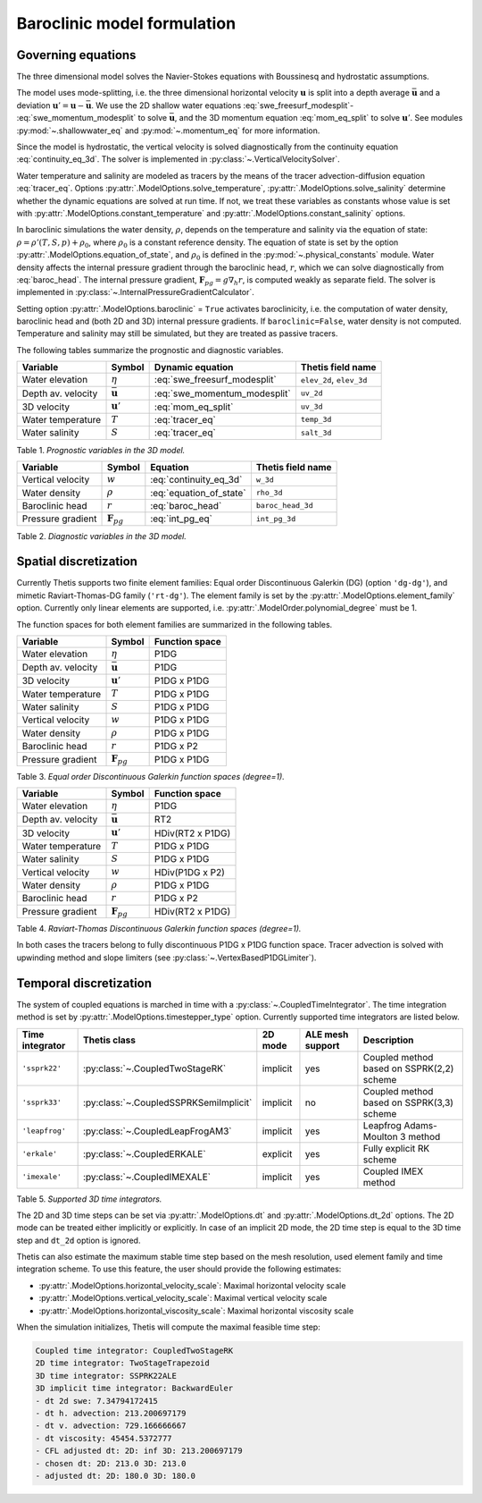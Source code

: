 Baroclinic model formulation
============================

.. highlight:: python

Governing equations
-------------------

The three dimensional model solves the Navier-Stokes equations with Boussinesq
and hydrostatic assumptions.

The model uses mode-splitting, i.e. the three dimensional horizontal
velocity :math:`\mathbf{u}` is split into a depth average
:math:`\bar{\mathbf{u}}` and a deviation
:math:`\mathbf{u}' = \mathbf{u} - \bar{\mathbf{u}}`.
We use the 2D shallow water equations :eq:`swe_freesurf_modesplit`\-
:eq:`swe_momentum_modesplit` to solve :math:`\bar{\mathbf{u}}`, and the
3D momentum equation :eq:`mom_eq_split` to solve :math:`\mathbf{u}'`.
See modules
:py:mod:`~.shallowwater_eq` and :py:mod:`~.momentum_eq` for more information.

Since the model is hydrostatic, the vertical velocity is solved diagnostically
from the continuity equation :eq:`continuity_eq_3d`.
The solver is implemented in :py:class:`~.VerticalVelocitySolver`.

Water temperature and salinity are modeled as tracers by the means of the
tracer advection-diffusion equation :eq:`tracer_eq`.
Options :py:attr:`.ModelOptions.solve_temperature`, :py:attr:`.ModelOptions.solve_salinity`
determine whether the dynamic equations are solved at run time.
If not, we treat these variables as constants whose value is set with
:py:attr:`.ModelOptions.constant_temperature` and
:py:attr:`.ModelOptions.constant_salinity` options.

In baroclinic simulations the water density, :math:`\rho`,  depends on the
temperature and salinity via the equation of state:
:math:`\rho = \rho'(T, S, p) + \rho_0`, where :math:`\rho_0`
is a constant reference density.
The equation of state is set by the option
:py:attr:`.ModelOptions.equation_of_state`, and
:math:`\rho_0` is defined in the :py:mod:`~.physical_constants` module.
Water density affects the internal pressure gradient through the baroclinic
head, :math:`r`, which we can solve diagnostically from :eq:`baroc_head`.
The internal pressure gradient, :math:`\mathbf{F}_{pg} = g\nabla_h r`, is
computed weakly as separate field.
The solver is implemented in :py:class:`~.InternalPressureGradientCalculator`.

Setting option :py:attr:`.ModelOptions.baroclinic` = ``True`` activates
baroclinicity, i.e. the computation of water density, baroclinic head and
(both 2D and 3D) internal pressure gradients.
If ``baroclinic=False``, water density is not computed. Temperature and
salinity may still be simulated, but they are treated as passive tracers.

The following tables summarize the prognostic and diagnostic variables.

================== ======================== ============================= ======================
Variable           Symbol                   Dynamic equation              Thetis field name
================== ======================== ============================= ======================
Water elevation    :math:`\eta`             :eq:`swe_freesurf_modesplit`  ``elev_2d``, ``elev_3d``
Depth av. velocity :math:`\bar{\mathbf{u}}` :eq:`swe_momentum_modesplit`  ``uv_2d``
3D velocity        :math:`\mathbf{u}'`      :eq:`mom_eq_split`            ``uv_3d``
Water temperature  :math:`T`                :eq:`tracer_eq`               ``temp_3d``
Water salinity     :math:`S`                :eq:`tracer_eq`               ``salt_3d``
================== ======================== ============================= ======================

Table 1. *Prognostic variables in the 3D model.*

================== ======================== ============================= ======================
Variable           Symbol                   Equation                      Thetis field name
================== ======================== ============================= ======================
Vertical velocity  :math:`w`                :eq:`continuity_eq_3d`        ``w_3d``
Water density      :math:`\rho`             :eq:`equation_of_state`       ``rho_3d``
Baroclinic head    :math:`r`                :eq:`baroc_head`              ``baroc_head_3d``
Pressure gradient  :math:`\mathbf{F}_{pg}`  :eq:`int_pg_eq`               ``int_pg_3d``
================== ======================== ============================= ======================

Table 2. *Diagnostic variables in the 3D model.*


Spatial discretization
----------------------

Currently Thetis supports two finite element families:
Equal order Discontinuous Galerkin (DG)
(option ``'dg-dg'``), and mimetic Raviart-Thomas-DG family (``'rt-dg'``).
The element family is set by the :py:attr:`.ModelOptions.element_family` option.
Currently only linear elements are supported, i.e.
:py:attr:`.ModelOrder.polynomial_degree` must be 1.

The function spaces for both element families are summarized in the following
tables.

================== ======================== =============================
Variable           Symbol                   Function space
================== ======================== =============================
Water elevation    :math:`\eta`             P1DG
Depth av. velocity :math:`\bar{\mathbf{u}}` P1DG
3D velocity        :math:`\mathbf{u}'`      P1DG x P1DG
Water temperature  :math:`T`                P1DG x P1DG
Water salinity     :math:`S`                P1DG x P1DG
Vertical velocity  :math:`w`                P1DG x P1DG
Water density      :math:`\rho`             P1DG x P1DG
Baroclinic head    :math:`r`                P1DG x P2
Pressure gradient  :math:`\mathbf{F}_{pg}`  P1DG x P1DG
================== ======================== =============================

Table 3. *Equal order Discontinuous Galerkin function spaces (degree=1).*

================== ======================== =============================
Variable           Symbol                   Function space
================== ======================== =============================
Water elevation    :math:`\eta`             P1DG
Depth av. velocity :math:`\bar{\mathbf{u}}` RT2
3D velocity        :math:`\mathbf{u}'`      HDiv(RT2 x P1DG)
Water temperature  :math:`T`                P1DG x P1DG
Water salinity     :math:`S`                P1DG x P1DG
Vertical velocity  :math:`w`                HDiv(P1DG x P2)
Water density      :math:`\rho`             P1DG x P1DG
Baroclinic head    :math:`r`                P1DG x P2
Pressure gradient  :math:`\mathbf{F}_{pg}`  HDiv(RT2 x P1DG)
================== ======================== =============================

Table 4. *Raviart-Thomas Discontinuous Galerkin function spaces (degree=1).*

In both cases the tracers belong to fully discontinuous P1DG x P1DG function
space. Tracer advection is solved with upwinding method and slope limiters
(see :py:class:`~.VertexBasedP1DGLimiter`).

Temporal discretization
-----------------------

The system of coupled equations is marched in time with a
:py:class:`~.CoupledTimeIntegrator`.
The time integration method is set by :py:attr:`.ModelOptions.timestepper_type`
option. Currently supported time integrators are listed below.

======================== ====================================== ======== ================ ============
Time integrator          Thetis class                           2D mode  ALE mesh support Description
======================== ====================================== ======== ================ ============
``'ssprk22'``            :py:class:`~.CoupledTwoStageRK`        implicit yes              Coupled method based on SSPRK(2,2) scheme
``'ssprk33'``            :py:class:`~.CoupledSSPRKSemiImplicit` implicit no               Coupled method based on SSPRK(3,3) scheme
``'leapfrog'``           :py:class:`~.CoupledLeapFrogAM3`       implicit yes              Leapfrog Adams-Moulton 3 method
``'erkale'``             :py:class:`~.CoupledERKALE`            explicit yes              Fully explicit RK scheme
``'imexale'``            :py:class:`~.CoupledIMEXALE`           implicit yes              Coupled IMEX method
======================== ====================================== ======== ================ ============

Table 5. *Supported 3D time integrators.*


The 2D and 3D time steps can be set via :py:attr:`.ModelOptions.dt` and
:py:attr:`.ModelOptions.dt_2d` options.
The 2D mode can be treated either implicitly or explicitly.
In case of an implicit 2D mode, the 2D time step is equal to the 3D time step
and ``dt_2d`` option is ignored.

Thetis can also estimate the maximum stable time step based on the mesh
resolution, used element family and time integration scheme.
To use this feature, the user should provide the following estimates:

- :py:attr:`.ModelOptions.horizontal_velocity_scale`: Maximal horizontal velocity scale
- :py:attr:`.ModelOptions.vertical_velocity_scale`: Maximal vertical velocity scale
- :py:attr:`.ModelOptions.horizontal_viscosity_scale`: Maximal horizontal viscosity scale

When the simulation initializes, Thetis will compute the maximal feasible time
step:

.. code-block:: none

    Coupled time integrator: CoupledTwoStageRK
    2D time integrator: TwoStageTrapezoid
    3D time integrator: SSPRK22ALE
    3D implicit time integrator: BackwardEuler
    - dt 2d swe: 7.34794172415
    - dt h. advection: 213.200697179
    - dt v. advection: 729.166666667
    - dt viscosity: 45454.5372777
    - CFL adjusted dt: 2D: inf 3D: 213.200697179
    - chosen dt: 2D: 213.0 3D: 213.0
    - adjusted dt: 2D: 180.0 3D: 180.0
